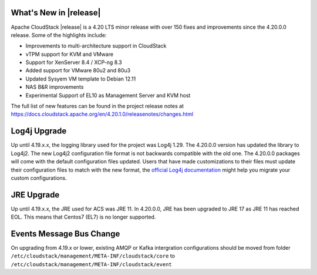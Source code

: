 ﻿.. Licensed to the Apache Software Foundation (ASF) under one
   or more contributor license agreements.  See the NOTICE file
   distributed with this work for additional information#
   regarding copyright ownership.  The ASF licenses this file
   to you under the Apache License, Version 2.0 (the
   "License"); you may not use this file except in compliance
   with the License.  You may obtain a copy of the License at
   http://www.apache.org/licenses/LICENSE-2.0
   Unless required by applicable law or agreed to in writing,
   software distributed under the License is distributed on an
   "AS IS" BASIS, WITHOUT WARRANTIES OR CONDITIONS OF ANY
   KIND, either express or implied.  See the License for the
   specific language governing permissions and limitations
   under the License.


What's New in |release|
=======================

Apache CloudStack |release| is a 4.20 LTS minor release with over 150 fixes
and improvements since the 4.20.0.0 release. Some of the highlights include:

• Improvements to multi-architecture support in CloudStack
• vTPM support for KVM and VMware
• Support for XenServer 8.4 / XCP-ng 8.3
• Added support for VMware 80u2 and 80u3
• Updated Sysyem VM template to Debian 12.11
• NAS B&R improvements
• Experimental Support of EL10 as Management Server and KVM host


The full list of new features can be found in the project release notes at
https://docs.cloudstack.apache.org/en/4.20.1.0/releasenotes/changes.html

Log4j Upgrade
=============

Up until 4.19.x.x, the logging library used for the project was Log4j 1.29. 
The 4.20.0.0 version has updated the library to Log4j2. The new Log4j2 configuration file format is not backwards 
compatible with the old one. The 4.20.0.0 packages will come with the default configuration files updated. 
Users that have made customizations to their files must update their configuration files to match with the new format, 
the `official Log4j documentation`_ might help you migrate your custom configurations.

JRE Upgrade
============

Up until 4.19.x.x, the JRE used for ACS was JRE 11. In 4.20.0.0, JRE has been upgraded to JRE 17 as JRE 11 has reached EOL. 
This means that Centos7 (EL7) is no longer supported.

.. _official Log4j documentation: https://logging.apache.org/log4j/2.x/migrate-from-log4j1.html

Events Message Bus Change
=========================
On upgrading from 4.19.x or lower, existing AMQP or Kafka intergration
configurations should be moved from folder
``/etc/cloudstack/management/META-INF/cloudstack/core`` to
``/etc/cloudstack/management/META-INF/cloudstack/event``
